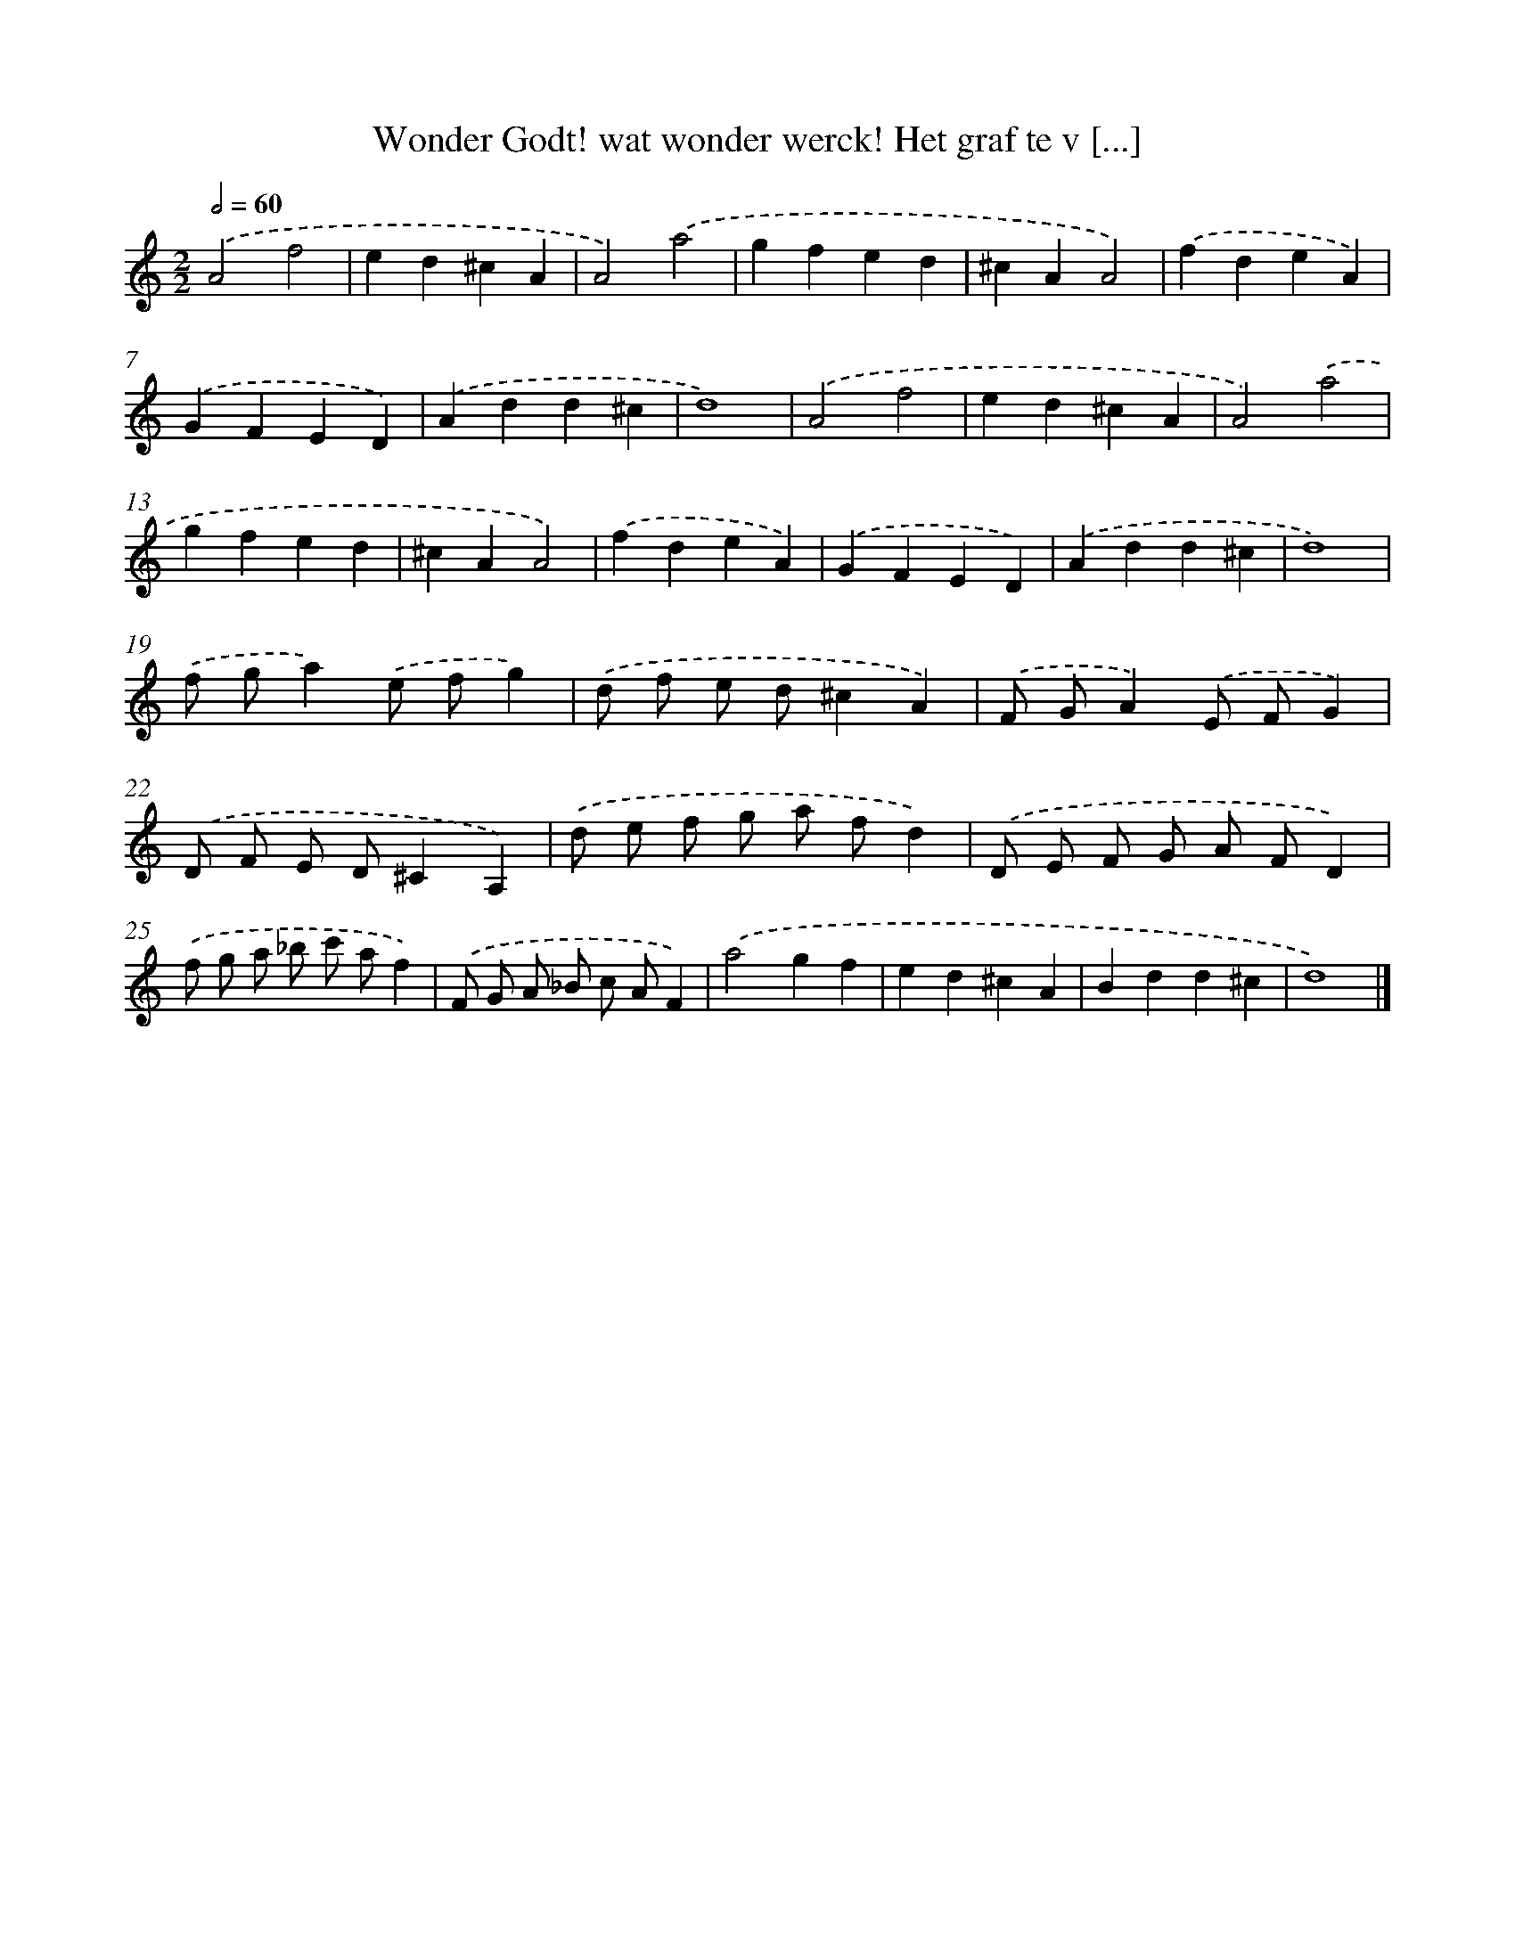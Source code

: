 X: 512
T: Wonder Godt! wat wonder werck! Het graf te v [...]
%%abc-version 2.0
%%abcx-abcm2ps-target-version 5.9.1 (29 Sep 2008)
%%abc-creator hum2abc beta
%%abcx-conversion-date 2018/11/01 14:35:33
%%humdrum-veritas 1703246143
%%humdrum-veritas-data 4104115234
%%continueall 1
%%barnumbers 0
L: 1/4
M: 2/2
Q: 1/2=60
K: C clef=treble
.('A2f2 |
ed^cA |
A2).('a2 |
gfed |
^cAA2) |
.('fdeA) |
.('GFED) |
.('Add^c |
d4) |
.('A2f2 |
ed^cA |
A2).('a2 |
gfed |
^cAA2) |
.('fdeA) |
.('GFED) |
.('Add^c |
d4) |
.('f/ g/a).('e/ f/g) |
.('d/ f/ e/ d/^cA) |
.('F/ G/A).('E/ F/G) |
.('D/ F/ E/ D/^CA,) |
.('d/ e/ f/ g/ a/ f/d) |
.('D/ E/ F/ G/ A/ F/D) |
.('f/ g/ a/ _b/ c'/ a/f) |
.('F/ G/ A/ _B/ c/ A/F) |
.('a2gf |
ed^cA |
Bdd^c |
d4) |]
